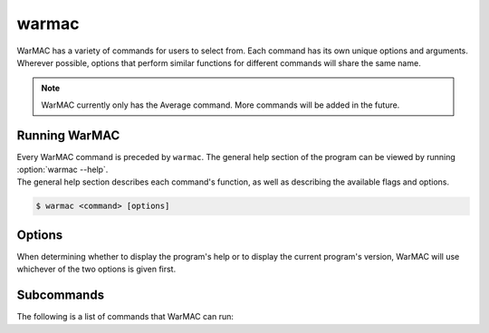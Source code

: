 .. _warmac:

.. program:: warmac

########
 warmac
########

|  WarMAC has a variety of commands for users to select from. Each command has
   its own unique options and arguments. Wherever possible, options that
   perform similar functions for different commands will share the same name.

.. note::

   WarMAC currently only has the Average command. More commands will be added
   in the future.

****************
 Running WarMAC
****************

|  Every WarMAC command is preceded by ``warmac``. The general help section of
   the program can be viewed by running :option:`warmac --help`.

|  The general help section describes each command's function, as well as
   describing the available flags and options.

.. code-block:: console

   $ warmac <command> [options]

*********
 Options
*********

|  When determining whether to display the program's help or to display the
   current program's version, WarMAC will use whichever of the two options is given first.

.. option:: -h, --help

   Print the command line usage and then exit. Providing this option is
   identical to calling ``warmac`` without any command. WarMAC will ignore
   all other options if ``-h`` or ``--help`` is given.


.. option:: -V, --version

   Print the current version of WarMAC and exit. WarMAC will ignore all other
   options if ``-V`` or ``--version`` is given.

*************
 Subcommands
*************

|  The following is a list of commands that WarMAC can run:

.. option:: average

   Calculates the average platinum price of an item. It can find the median,
   mean, mode, or geometric mean of the specified item. It's also able to
   target specific platforms, use buyer listings instead of seller listings,
   and filter out older orders.
